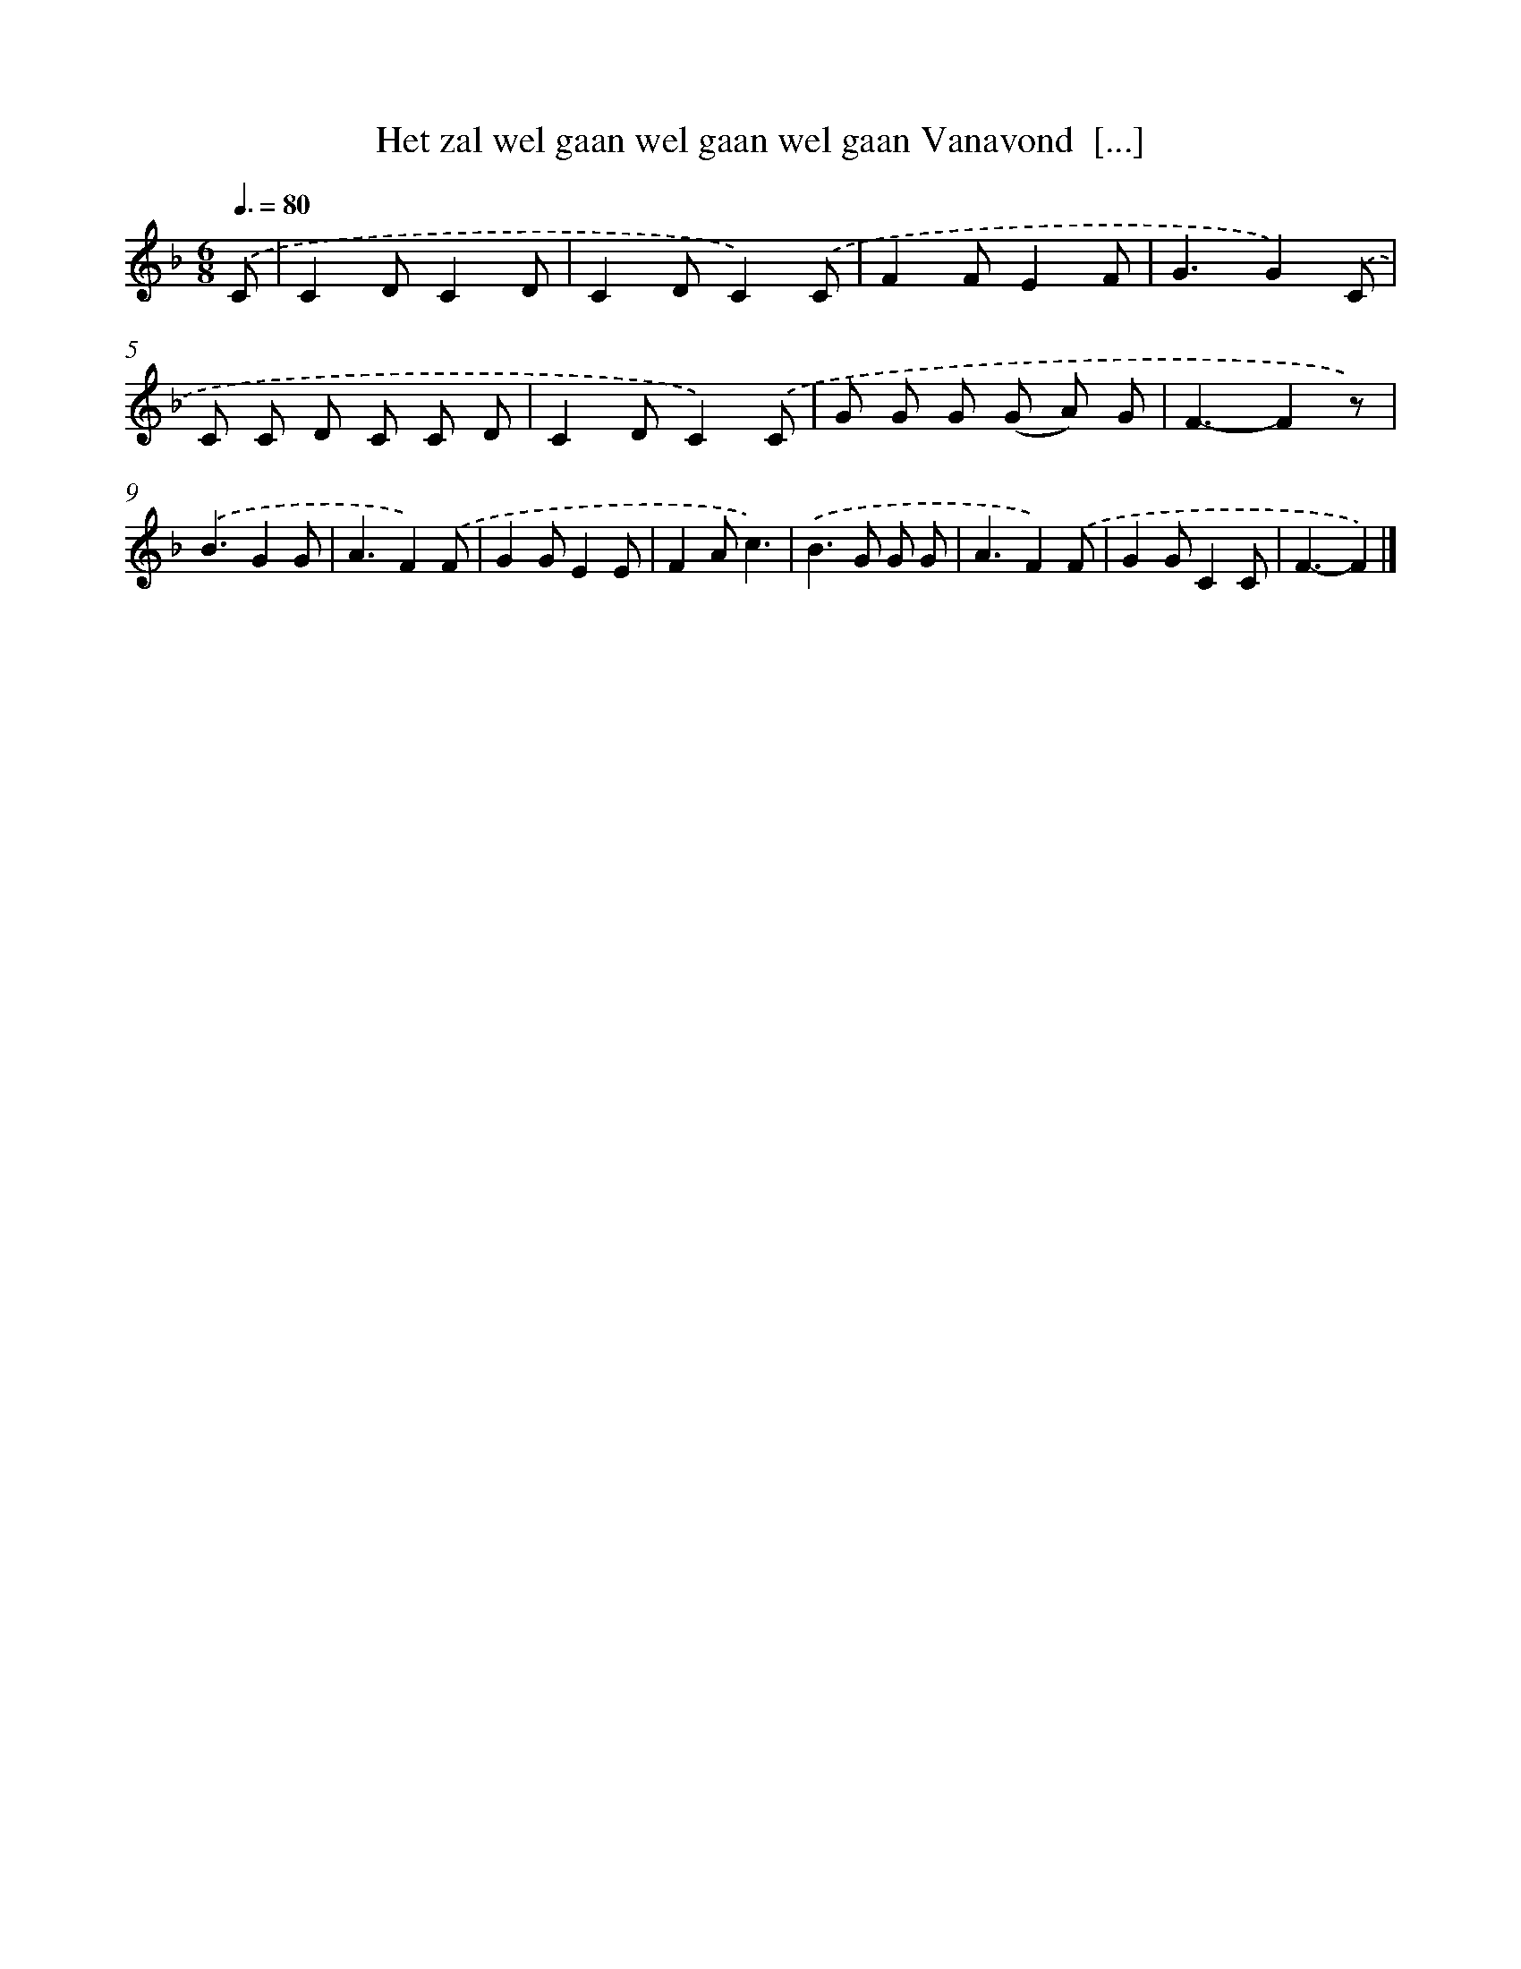 X: 5300
T: Het zal wel gaan wel gaan wel gaan Vanavond  [...]
%%abc-version 2.0
%%abcx-abcm2ps-target-version 5.9.1 (29 Sep 2008)
%%abc-creator hum2abc beta
%%abcx-conversion-date 2018/11/01 14:36:17
%%humdrum-veritas 1860800552
%%humdrum-veritas-data 2699121832
%%continueall 1
%%barnumbers 0
L: 1/8
M: 6/8
Q: 3/8=80
K: F clef=treble
.('C [I:setbarnb 1]|
C2DC2D |
C2DC2).('C |
F2FE2F |
G3G2).('C |
C C D C C D |
C2DC2).('C |
G G G (G A) G |
F3-F2z) |
.('B3G2G |
A3F2).('F |
G2GE2E |
F2Ac3) |
.('B2>G2 G G |
A3F2).('F |
G2GC2C |
F3-F2) |]

